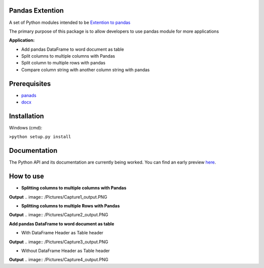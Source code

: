 _____________________
Pandas Extention
_____________________
A set of Python modules intended to be `Extention to pandas  <https://github.com/malneni/PdExt>`_

The primary purpose of this package is to allow developers to use pandas module for more applications

**Application:**

- Add pandas DataFrame to word document as table
- Split columns to multiple columns with Pandas
- Split column to multiple rows with pandas

- Compare column string with another column string with pandas

________________
Prerequisites
________________
- `panads <https://pypi.org/project/pandas/>`_
- `docx <https://pypi.org/project/python-docx/>`_

________________
Installation
________________
Windows (cmd):

``>python setup.py install``


________________
Documentation
________________
The Python API and its documentation are currently being worked.
You can find an early preview `here <https://pdext.readthedocs.io/en/latest/>`_.

________________
How to use
________________
- **Splitting columns to multiple columns with Pandas**

.. image:: /Pictures/Capture1.PNG
**Output**
.. image:: /Pictures/Capture1_output.PNG

- **Splitting columns to multiple Rows with Pandas**

.. image:: /Pictures/Capture2.PNG
**Output**
.. image:: /Pictures/Capture2_output.PNG

**Add pandas DataFrame to word document as table**

- With DataFrame Header as Table header
.. image:: /Pictures/Capture3.PNG
**Output**
.. image:: /Pictures/Capture3_output.PNG

- Without DataFrame Header as Table header
.. image:: /Pictures/Capture4.PNG
**Output**
.. image:: /Pictures/Capture4_output.PNG
